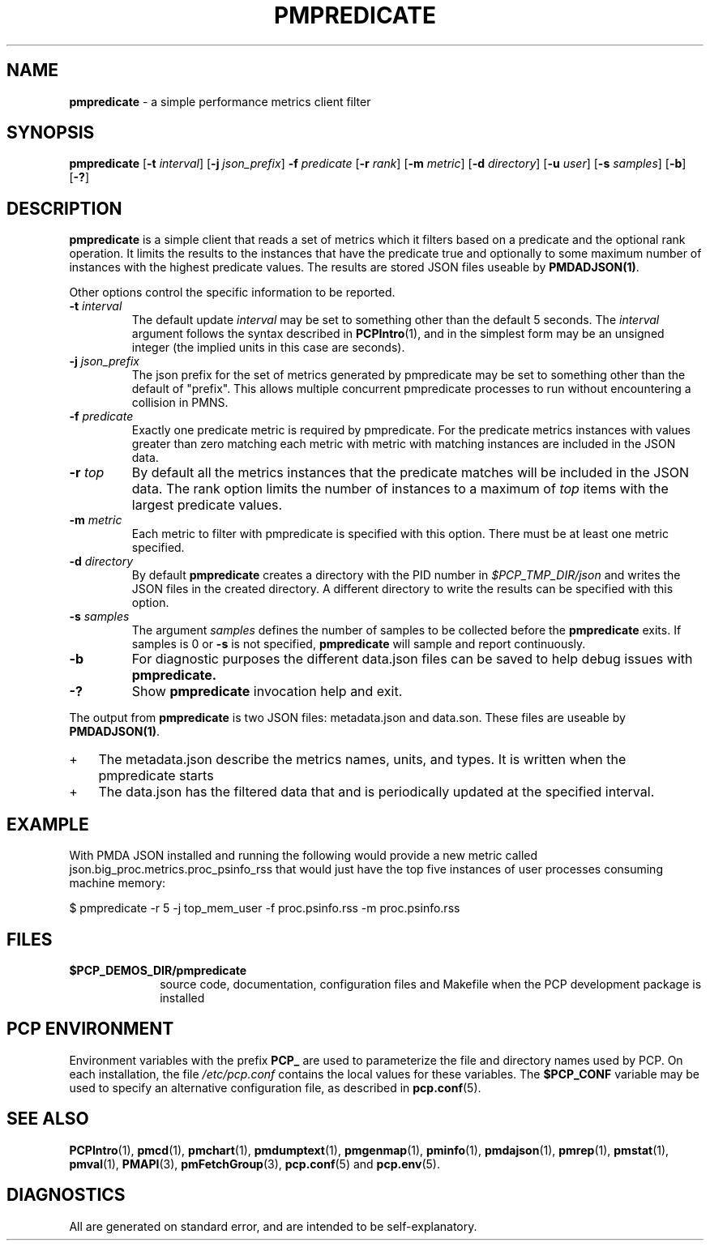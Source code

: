 '\"macro stdmacro
.\"
.\" Copyright (c) 2016,2017 Red Hat.
.\" Copyright (c) 2000 Silicon Graphics, Inc.  All Rights Reserved.
.\" 
.\" This program is free software; you can redistribute it and/or modify it
.\" under the terms of the GNU General Public License as published by the
.\" Free Software Foundation; either version 2 of the License, or (at your
.\" option) any later version.
.\" 
.\" This program is distributed in the hope that it will be useful, but
.\" WITHOUT ANY WARRANTY; without even the implied warranty of MERCHANTABILITY
.\" or FITNESS FOR A PARTICULAR PURPOSE.  See the GNU General Public License
.\" for more details.
.\" 
.\"
.TH PMPREDICATE 1 "PCP" "Performance Co-Pilot"
.SH NAME
\f3pmpredicate\f1 \- a simple performance metrics client filter
.\" literals use .B or \f3
.\" arguments use .I or \f2
.SH SYNOPSIS
\f3pmpredicate\f1
[\f3\-t\f1 \f2interval\f1]
[\f3\-j\f1 \f2json_prefix\f1]
\f3\-f\f1 \f2predicate\f1
[\f3\-r\f1 \f2rank\f1]
[\f3\-m\f1 \f2metric\f1]
[\f3\-d\f1 \f2directory\f1]
[\f3\-u\f1 \f2user\f1]
[\f3\-s\f1 \f2samples\f1]
[\f3\-b\f1]
[\f3\-?\f1]
.SH DESCRIPTION
.B pmpredicate
is a simple client that reads a set of metrics which it filters
based on a predicate and the optional rank operation.  It
limits the results to the instances that have the predicate true and
optionally to some maximum number of instances with the highest
predicate values.  The results are stored JSON files useable by
.BR PMDADJSON(1) .
.PP
Other options control the specific information to be reported.
.TP
\f3\-t\f1 \f2interval\f1
The default update \f2interval\f1 may be set to something other than the
default 5 seconds.
The
.I interval
argument follows the syntax described in
.BR PCPIntro (1),
and in the simplest form may be an unsigned integer (the implied
units in this case are seconds).
.TP
\f3\-j\f1 \f2json_prefix\f1
The json prefix for the set of metrics generated by pmpredicate
may be set to something other than the default of "prefix".
This allows multiple concurrent pmpredicate processes to run
without encountering a collision in PMNS.
.TP
\f3\-f\f1 \f2predicate\f1
Exactly one predicate metric is required by pmpredicate.  For the
predicate metrics instances with values greater than zero matching
each metric with metric with matching instances are included in the
JSON data.
.TP
\f3\-r\f1 \f2top\f1
By default all the metrics instances that the predicate matches will
be included in the JSON data.  The rank option limits the number of
instances to a maximum of \f2top\f1 items with the largest predicate
values.
.TP
\f3\-m\f1 \f2metric\f1
Each metric to filter with pmpredicate is specified with this option.
There must be at least one metric specified.
.TP
\f3\-d\f1 \f2directory\f1
By default
.B pmpredicate
creates a directory with the PID number in 
.IR $PCP_TMP_DIR/json
and writes the JSON files in the created directory.
A different directory to write the results can be specified with this option.
.TP
\f3\-s\f1 \f2samples\f1
The argument
.I samples
defines the number of samples to be collected before
the
.B pmpredicate
exits.
If samples is 0 or
.B \-s
is not specified,
.B pmpredicate
will sample and report continuously.
.TP
\f3\-b\f1
For diagnostic purposes the different data.json files can be saved to help debug issues with
.B pmpredicate.
.TP
\f3\-?\f1
Show
.B pmpredicate
invocation help and exit.
.PP
The output from
.B pmpredicate
is two JSON files: metadata.json and data.son.  These files are
useable by
.BR PMDADJSON(1) .
.IP + 3
The metadata.json describe the metrics names, units, and types.  It is written when the pmpredicate starts
.IP +
The data.json has the filtered data that and is periodically updated at the specified interval.
.PP
.SH EXAMPLE
.PP
With PMDA JSON installed and running the following would provide a new metric
called json.big_proc.metrics.proc_psinfo_rss that would just have the
top five instances of user processes consuming machine memory:
.sp
.nf
.ft CW
$ pmpredicate -r 5 -j top_mem_user -f proc.psinfo.rss -m proc.psinfo.rss
.sp
.SH FILES
.PD 0
.TP 10
.B $PCP_DEMOS_DIR/pmpredicate
source code, documentation, configuration files and Makefile
when the PCP development package is installed
.PD
.SH "PCP ENVIRONMENT"
Environment variables with the prefix
.B PCP_
are used to parameterize the file and directory names
used by PCP.
On each installation, the file
.I /etc/pcp.conf
contains the local values for these variables.
The
.B $PCP_CONF
variable may be used to specify an alternative
configuration file,
as described in
.BR pcp.conf (5).
.SH SEE ALSO
.BR PCPIntro (1),
.BR pmcd (1),
.BR pmchart (1),
.BR pmdumptext (1),
.BR pmgenmap (1),
.BR pminfo (1),
.BR pmdajson (1),
.BR pmrep (1),
.BR pmstat (1),
.BR pmval (1),
.BR PMAPI (3),
.BR pmFetchGroup (3),
.BR pcp.conf (5)
and
.BR pcp.env (5).
.SH DIAGNOSTICS
All are generated on standard error, and are intended to be self-explanatory.
